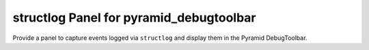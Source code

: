 structlog Panel for pyramid_debugtoolbar
========================================

Provide a panel to capture events logged via ``structlog`` and display them in the Pyramid DebugToolbar.
